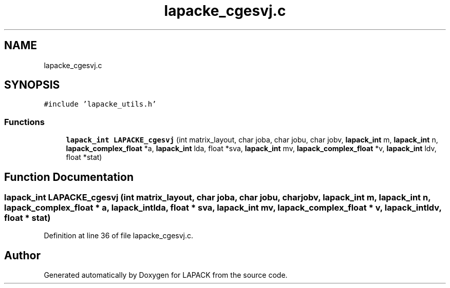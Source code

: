 .TH "lapacke_cgesvj.c" 3 "Tue Nov 14 2017" "Version 3.8.0" "LAPACK" \" -*- nroff -*-
.ad l
.nh
.SH NAME
lapacke_cgesvj.c
.SH SYNOPSIS
.br
.PP
\fC#include 'lapacke_utils\&.h'\fP
.br

.SS "Functions"

.in +1c
.ti -1c
.RI "\fBlapack_int\fP \fBLAPACKE_cgesvj\fP (int matrix_layout, char joba, char jobu, char jobv, \fBlapack_int\fP m, \fBlapack_int\fP n, \fBlapack_complex_float\fP *a, \fBlapack_int\fP lda, float *sva, \fBlapack_int\fP mv, \fBlapack_complex_float\fP *v, \fBlapack_int\fP ldv, float *stat)"
.br
.in -1c
.SH "Function Documentation"
.PP 
.SS "\fBlapack_int\fP LAPACKE_cgesvj (int matrix_layout, char joba, char jobu, char jobv, \fBlapack_int\fP m, \fBlapack_int\fP n, \fBlapack_complex_float\fP * a, \fBlapack_int\fP lda, float * sva, \fBlapack_int\fP mv, \fBlapack_complex_float\fP * v, \fBlapack_int\fP ldv, float * stat)"

.PP
Definition at line 36 of file lapacke_cgesvj\&.c\&.
.SH "Author"
.PP 
Generated automatically by Doxygen for LAPACK from the source code\&.
